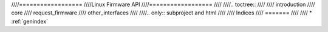 ////==================
////Linux Firmware API
////==================
////
////.. toctree::
////
////   introduction
////   core
////   request_firmware
////   other_interfaces
////
////.. only::  subproject and html
////
////   Indices
////   =======
////
////   * :ref:`genindex`

